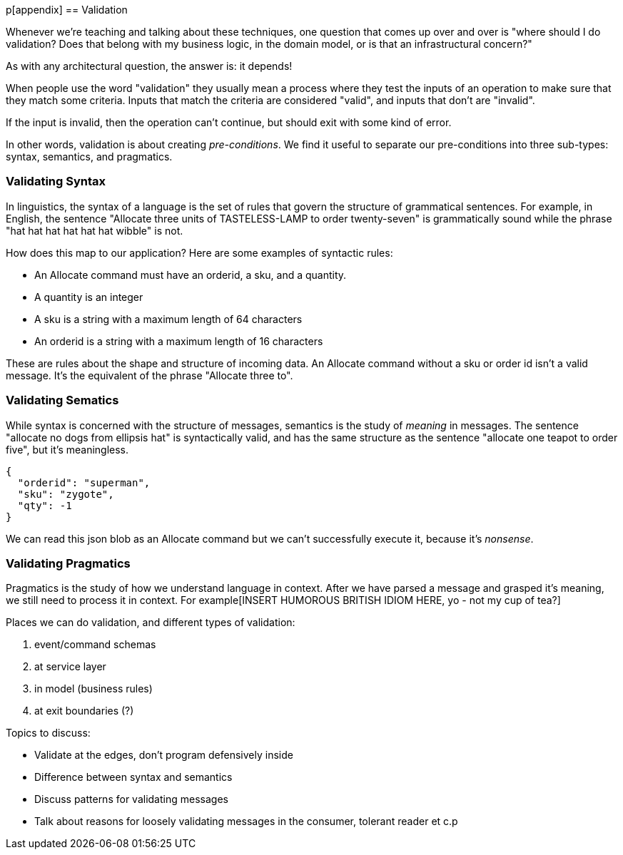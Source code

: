 [[appendix_validation]]
p[appendix]
== Validation

Whenever we're teaching and talking about these techniques, one question that
comes up over and over is "where should I do validation? Does that belong with
my business logic, in the domain model, or is that an infrastructural concern?"

As with any architectural question, the answer is: it depends!

When people use the word "validation" they usually mean a process where they
test the inputs of an operation to make sure that they match some criteria.
Inputs that match the criteria are considered "valid", and inputs that don't
are "invalid".

If the input is invalid, then the operation can't continue, but should exit with
some kind of error.

In other words, validation is about creating _pre-conditions_. We find it useful
to separate our pre-conditions into three sub-types: syntax, semantics, and
pragmatics.

=== Validating Syntax

In linguistics, the syntax of a language is the set of rules that govern the
structure of grammatical sentences. For example, in English, the sentence
"Allocate three units of TASTELESS-LAMP to order twenty-seven" is grammatically
sound while the phrase "hat hat hat hat hat hat wibble" is not.

How does this map to our application? Here are some examples of syntactic rules:

* An Allocate command must have an orderid, a sku, and a quantity.
* A quantity is an integer
* A sku is a string with a maximum length of 64 characters
* An orderid is a string with a maximum length of 16 characters

These are rules about the shape and structure of incoming data. An Allocate
command without a sku or order id isn't a valid message. It's the equivalent
of the phrase "Allocate three to".

=== Validating Sematics

While syntax is concerned with the structure of messages, semantics is the study
of _meaning_ in messages. The sentence "allocate no dogs from ellipsis hat" is
syntactically valid, and has the same structure as the sentence "allocate one
teapot to order five", but it's meaningless.

----
{
  "orderid": "superman",
  "sku": "zygote",
  "qty": -1
}
----

We can read this json blob as an Allocate command but we can't successfully
execute it, because it's _nonsense_.

=== Validating Pragmatics

Pragmatics is the study of how we understand language in context. After we have
parsed a message and grasped it's meaning, we still need to process it in
context. For example[INSERT
HUMOROUS BRITISH IDIOM HERE, yo - not my cup of tea?]

Places we can do validation, and different types of validation:

1. event/command schemas
2. at service layer
3. in model (business rules)
4. at exit boundaries (?)


Topics to discuss:

* Validate at the edges, don't program defensively inside
* Difference between syntax and semantics
* Discuss patterns for validating messages
* Talk about reasons for loosely validating messages in the consumer, tolerant reader et c.p

